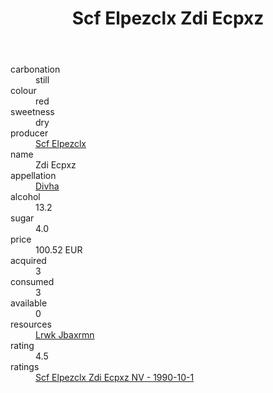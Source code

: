 :PROPERTIES:
:ID:                     84552f9f-bc53-4f19-ae22-d9601ea1bd06
:END:
#+TITLE: Scf Elpezclx Zdi Ecpxz 

- carbonation :: still
- colour :: red
- sweetness :: dry
- producer :: [[id:85267b00-1235-4e32-9418-d53c08f6b426][Scf Elpezclx]]
- name :: Zdi Ecpxz
- appellation :: [[id:c31dd59d-0c4f-4f27-adba-d84cb0bd0365][Divha]]
- alcohol :: 13.2
- sugar :: 4.0
- price :: 100.52 EUR
- acquired :: 3
- consumed :: 3
- available :: 0
- resources :: [[id:a9621b95-966c-4319-8256-6168df5411b3][Lrwk Jbaxrmn]]
- rating :: 4.5
- ratings :: [[id:39976f55-6b7e-4876-aed2-d40d9d7a4c7e][Scf Elpezclx Zdi Ecpxz NV - 1990-10-1]]


